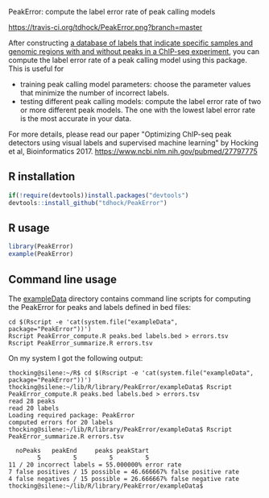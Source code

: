 PeakError: compute the label error rate of peak calling models

[[https://travis-ci.org/tdhock/PeakError][https://travis-ci.org/tdhock/PeakError.png?branch=master]]

After constructing [[https://rcdata.nau.edu/genomic-ml/chip-seq-chunk-db/][a database of labels that indicate specific samples
and genomic regions with and without peaks in a ChIP-seq experiment]],
you can compute the label error rate of a peak calling model using this
package. This is useful for
- training peak calling model parameters: choose the parameter values
  that minimize the number of incorrect labels.
- testing different peak calling models: compute the label error rate of two
  or more different peak models. The one with the lowest label error rate
  is the most accurate in your data.

For more details, please read our paper "Optimizing ChIP-seq peak
detectors using visual labels and supervised machine learning" by
Hocking et al,
Bioinformatics 2017. https://www.ncbi.nlm.nih.gov/pubmed/27797775

** R installation

#+BEGIN_SRC R
if(!require(devtools))install.packages("devtools")
devtools::install_github("tdhock/PeakError")
#+END_SRC

** R usage

#+BEGIN_SRC R
library(PeakError)
example(PeakError)
#+END_SRC

** Command line usage

The [[file:inst/exampleData/][exampleData]] directory contains command line scripts for computing
the PeakError for peaks and labels defined in bed files:

#+BEGIN_SRC shell-script
cd $(Rscript -e 'cat(system.file("exampleData", package="PeakError"))')
Rscript PeakError_compute.R peaks.bed labels.bed > errors.tsv
Rscript PeakError_summarize.R errors.tsv
#+END_SRC

On my system I got the following output:

#+BEGIN_SRC 
thocking@silene:~/R$ cd $(Rscript -e 'cat(system.file("exampleData", package="PeakError"))')
thocking@silene:~/lib/R/library/PeakError/exampleData$ Rscript PeakError_compute.R peaks.bed labels.bed > errors.tsv
read 28 peaks
read 20 labels
Loading required package: PeakError
computed errors for 20 labels
thocking@silene:~/lib/R/library/PeakError/exampleData$ Rscript PeakError_summarize.R errors.tsv

  noPeaks   peakEnd     peaks peakStart 
        5         5         5         5 
11 / 20 incorrect labels = 55.000000% error rate
7 false positives / 15 possible = 46.666667% false positive rate
4 false negatives / 15 possible = 26.666667% false negative rate
thocking@silene:~/lib/R/library/PeakError/exampleData$ 
#+END_SRC
